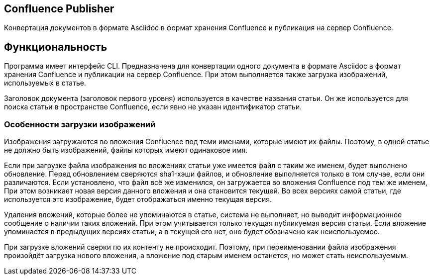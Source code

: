 == Confluence Publisher
Конвертация документов в формате Asciidoc в формат хранения Confluence и публикация на сервер Confluence.

== Функциональность

Программа имеет интерфейс CLI. Предназначена для конвертации одного документа в формате Asciidoc в формат хранения Confluence и публикации на сервер Confluence. При этом выполняется также загрузка изображений, используемых в статье.

Заголовок документа (заголовок первого уровня) используется в качестве названия статьи. Он же используется для поиска статьи в пространстве Confluence, если явно не указан идентификатор статьи.


=== Особенности загрузки изображений

Изображения загружаются во вложения Confluence под теми именами, которые имеют их файлы. Поэтому, в одной статье не должно быть изображений, файлы которых имеют одинаковое имя.

Если при загрузке файла изображения во вложениях статьи уже имеется файл с таким же именем, будет выполнено обновление. Перед обновлением сверяются sha1-хэши файлов, и обновление выполняется только в том случае, если они различаются. Если установлено, что файл всё же изменился, он загружается во вложения Confluence под тем же именем, При этом возникает новая версия данного вложения и она становится текущей. Во всех версиях самой статьи, где используется это изображение, будет отображаться именно текущая версия.

Удаления вложений, которые более не упоминаются в статье, система не выполняет, но выводит информационное сообщение о наличии таких вложений. При этом учитывается только текущая публикуемая версия статьи. Если вложение упоминается в предыдущих версиях статьи, а в текущей его нет, оно будет обозначено как неиспользуемое.

При загрузке вложений сверки по их контенту не происходит. Поэтому, при переименовании файла изображения произойдёт загрузка нового вложения, а вложение под старым именем останется, но может стать неиспользуемым.